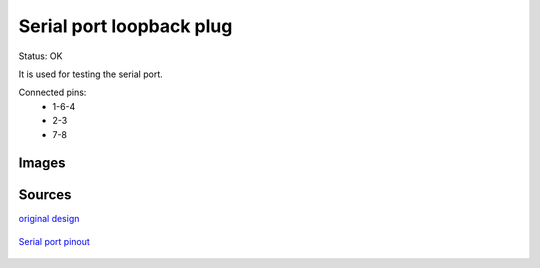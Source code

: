 ===============================
Serial port loopback plug
===============================

Status: OK

It is used for testing the serial port.

Connected pins:
 * 1-6-4
 * 2-3
 * 7-8


Images
-------

.. image:: loopback.jpg
    

Sources
-----------

`original design <http://www.passmark.com/support/loopback.htm>`_

      .. image:: http://www.passmark.com/support/pics/Female_d9_rear2.gif

`Serial port pinout <http://image.pinout.net/pinout_9_pin_files/>`_

      .. image:: http://image.pinout.net/pinout_9_pin_files/pinouts.gif

